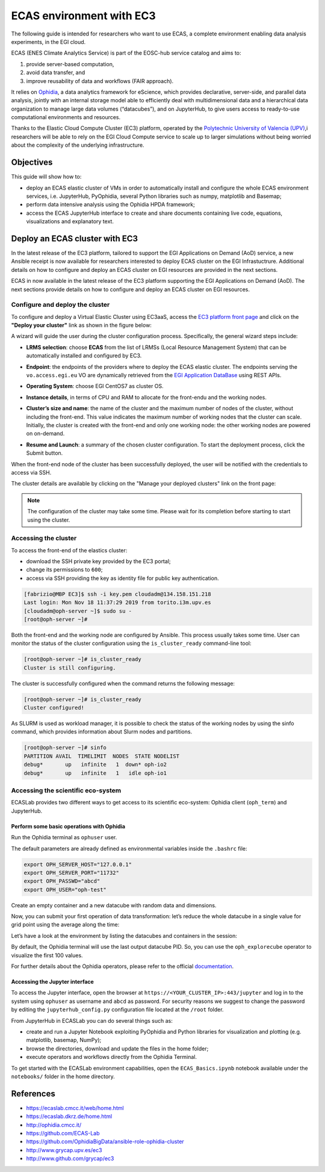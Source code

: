 ECAS environment with EC3
-------------------------

The following guide is intended for researchers who want to use ECAS, a complete
environment enabling data analysis experiments, in the EGI cloud.

ECAS (ENES Climate Analytics Service) is part of the EOSC-hub service catalog
and aims to:

#. provide server-based computation,

#. avoid data transfer, and

#. improve reusability of data and workflows (FAIR approach).

It relies on `Ophidia <http://ophidia.cmcc.it/>`_, a data analytics framework
for eScience, which provides declarative, server-side, and parallel data
analysis, jointly with an internal storage model able to efficiently deal with
multidimensional data and a hierarchical data organization to manage large data
volumes (“datacubes”), and on JupyterHub, to give users access to ready-to-use
computational environments and resources.

Thanks to the Elastic Cloud Compute Cluster (EC3) platform, operated by the
`Polytechnic University of Valencia (UPV) <http://www.upv.es/index-en.html>`_,i
researchers will be able to rely on the EGI Cloud Compute service to scale up
to larger simulations without being worried about the complexity of the
underlying infrastructure.


Objectives
==========

This guide will show how to:

* deploy an ECAS elastic cluster of VMs in order to automatically install and
  configure the whole ECAS environment services, i.e. JupyterHub, PyOphidia,
  several Python libraries such as numpy, matplotlib and Basemap;

* perform data intensive analysis using the Ophidia HPDA framework;

* access the ECAS JupyterHub interface to create and share documents containing
  live code, equations, visualizations and explanatory text.


..
   enolfc: I think this is not relevant for this documentation
   EC3 architecture
   ================

   The Elastic Cloud Computing Cluster (EC3) is a framework to create elastic
   virtual clusters on top of Infrastructure as a Service (IaaS) providers is
   composed by the following components:

   * Infrastructure Manager (IM)

   * Resource and Application Description Language (RADL)

   * CLUES

   * EC3 as a Service (EC3aaS)

   For further details about the architecture of the EC3 service, please refer to
   the official documentation.

Deploy an ECAS cluster with EC3
===============================

In the latest release of the EC3 platform, tailored to support the EGI Applications on Demand (AoD) service, a new Ansible receipt is now available for researchers interested to deploy ECAS cluster on the EGI Infrastuctrure.
Additional details on how to configure and deploy an ECAS cluster on EGI resources are provided in the next sections.

ECAS in now available in the latest release of the EC3 platform supporting the
EGI Applications on Demand (AoD). The next sections provide details on how to
configure and deploy an ECAS cluster on EGI resources.

Configure and deploy the cluster
::::::::::::::::::::::::::::::::

To configure and deploy a Virtual Elastic Cluster using EC3aaS, access the
`EC3 platform front page <https://servproject.i3m.upv.es/ec3-ltos/index.php>`_
and click on the **"Deploy your cluster"** link as shown in the figure below:

.. image:: img/ecas-front.png
   :width: 800px
   :alt: EC3 front page.

A wizard will guide the user during the cluster configuration process.
Specifically, the general wizard steps include:

* **LRMS selection**: choose **ECAS** from the list of LRMSs (Local Resource
  Management System) that can be automatically installed and configured by EC3.

.. image:: img/ecas-lrms.png
   :width: 800px
   :alt: LRMS selection.


* **Endpoint**: the endpoints of the providers where to deploy the ECAS elastic
  cluster. The endpoints serving the ``vo.access.egi.eu`` VO are dynamically
  retrieved from the `EGI Application DataBase <https://appdb.egi.eu/>`_ using
  REST APIs.


.. image:: img/ecas-endpoint.png
   :width: 800px
   :alt: Endpoint selection.

* **Operating System**: choose EGI CentOS7 as cluster OS.

.. image:: img/ecas-os.png
   :width: 800px
   :alt: Operating System selection.

* **Instance details**, in terms of CPU and RAM to allocate for the front-endu
  and the working nodes.

.. image:: img/ecas-instance.png
   :width: 800px
   :alt: Instance details.

* **Cluster’s size and name**: the name of the cluster and the maximum number
  of nodes of the cluster, without including the front-end. This value indicates
  the maximum number of working nodes that the cluster can scale. Initially,
  the cluster is created with the front-end and only one working node: the
  other working nodes are powered on on-demand.

.. image:: img/ecas-size.png
   :width: 800px
   :alt: Cluster size and name.

* **Resume and Launch**: a summary of the chosen cluster configuration. To start
  the deployment process, click the Submit button.

.. image:: img/ecas-summary.png
   :width: 800px
   :alt: Resume and Launch.

When the front-end node of the cluster has been successfully deployed, the user
will be notified with the credentials to access via SSH.

.. image:: img/ecas-end.png
   :width: 800px
   :alt: ECAS cluster connection details.

The cluster details are available by clicking on the "Manage your deployed
clusters" link on the front page:

.. image:: img/ecas-manage.png
   :width: 800px
   :alt: Manage your clusters.

.. note::

   The configuration of the cluster may take some time. Please wait for its
   completion before starting to start using the cluster.

Accessing the cluster
:::::::::::::::::::::

To access the front-end of the elastics cluster:

* download the SSH private key provided by the EC3 portal;
* change its permissions to ``600``;
* access via SSH providing the key as identity file for public key authentication.

.. code-block:: console

   [fabrizio@MBP EC3]$ ssh -i key.pem cloudadm@134.158.151.218
   Last login: Mon Nov 18 11:37:29 2019 from torito.i3m.upv.es
   [cloudadm@oph-server ~]$ sudo su -
   [root@oph-server ~]#

Both the front-end and the working node are configured by Ansible. This process
usually takes some time. User can monitor the status of the cluster
configuration using the ``is_cluster_ready`` command-line tool:

.. code-block:: console

   [root@oph-server ~]# is_cluster_ready
   Cluster is still configuring.

The cluster is successfully configured when the command returns the following
message:

.. code-block:: console

   [root@oph-server ~]# is_cluster_ready
   Cluster configured!

As SLURM is used as workload manager, it is possible to check the status of the
working nodes by using the sinfo command, which provides information about
Slurm nodes and partitions.

.. code-block:: console

   [root@oph-server ~]# sinfo
   PARTITION AVAIL  TIMELIMIT  NODES  STATE NODELIST
   debug*       up   infinite  	1  down* oph-io2
   debug*       up   infinite  	1   idle oph-io1


Accessing the scientific eco-system
:::::::::::::::::::::::::::::::::::

ECASLab provides two different ways to get access to its scientific eco-system:
Ophidia client (``oph_term``) and JupyterHub.

Perform some basic operations with Ophidia
^^^^^^^^^^^^^^^^^^^^^^^^^^^^^^^^^^^^^^^^^^

Run the Ophidia terminal as ``ophuser`` user.


.. image:: img/ecas-oph_term.png
   :width: 800px
   :alt: Ophidia terminal.

The default parameters are already defined as environmental variables inside
the ``.bashrc`` file:

.. code-block:: console

   export OPH_SERVER_HOST="127.0.0.1"
   export OPH_SERVER_PORT="11732"
   export OPH_PASSWD="abcd"
   export OPH_USER="oph-test"

Create an empty container and a new datacube with random data and dimensions.

.. image:: img/ecas-container-1.png
   :width: 800px
   :alt: Create container (1).

.. image:: img/ecas-container-2.png
   :width: 800px
   :alt: Create container (2).

Now, you can submit your first operation of data transformation: let’s reduce
the whole datacube in a single value for grid point using the average along the
time:

.. image:: img/ecas-reduce.png
   :width: 800px
   :alt: Reduce datacube.

Let’s have a look at the environment by listing the datacubes and containers in
the session:

.. image:: img/ecas-list.png
   :width: 800px
   :alt: List objects in session.

By default, the Ophidia terminal will use the last output datacube PID. So, you
can use the ``oph_explorecube`` operator to visualize the first 100 values.

.. image:: img/ecas-explore.png
   :width: 800px
   :alt: Explorecube operator.

For further details about the Ophidia operators, please refer to the official
`documentation <http://ophidia.cmcc.it/>`_.


Accessing the Jupyter interface
^^^^^^^^^^^^^^^^^^^^^^^^^^^^^^^

To access the Jupyter interface, open the browser at
``https://<YOUR_CLUSTER_IP>:443/jupyter`` and log in to the system using
``ophuser`` as username and ``abcd`` as password. For security reasons we
suggest to change the password by editing the ``jupyterhub_config.py``
configuration file located at the ``/root`` folder.

.. image:: img/ecas-jupyterhub.png
   :width: 800px
   :alt: JupyterHub login.

From JupyterHub in ECASLab you can do several things such as:

* create and run a Jupyter Notebook exploiting PyOphidia and Python libraries
  for visualization and plotting (e.g. matplotlib, basemap, NumPy);

* browse the directories, download and update the files in the home folder;

* execute operators and workflows directly from the Ophidia Terminal.

To get started with the ECASLab environment capabilities, open the
``ECAS_Basics.ipynb`` notebook available under the ``notebooks/`` folder in the
home directory.

.. image:: img/ecas-jupyter.png
   :width: 800px
   :alt: Jupyter.

..
   enolfc: This seems again not relevant for the EGI Cloud docs

   How to deploy a virtual cluster with the ECAS environment in EGI
   ================================================================

   * Access the EOSC Marketplace.
   * Select the Elastic Cloud Compute Cluster (EC3) from the list of available
     services.
   * Place an order requesting access to the service.
   * When the service request is approved you will be notified by email.
   * Service orders are usually processed by operators in three working days.

References
==========

* https://ecaslab.cmcc.it/web/home.html

* https://ecaslab.dkrz.de/home.html

* http://ophidia.cmcc.it/

* https://github.com/ECAS-Lab

* https://github.com/OphidiaBigData/ansible-role-ophidia-cluster

* http://www.grycap.upv.es/ec3

* http://www.github.com/grycap/ec3

